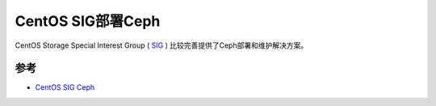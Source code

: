 .. _centos_sig_ceph:

====================
CentOS SIG部署Ceph
====================

CentOS Storage Special Interest Group ( `SIG <https://wiki.centos.org/SpecialInterestGroup>`_ ) 比较完善提供了Ceph部署和维护解决方案。

参考
=======

- `CentOS SIG Ceph <https://wiki.centos.org/SpecialInterestGroup/Storage/Ceph>`_
